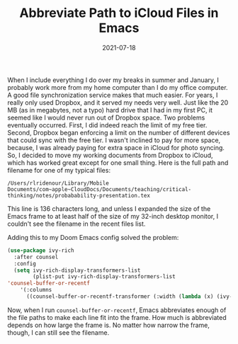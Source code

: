 #+TITLE: Abbreviate Path to iCloud Files in Emacs
#+draft: false
#+tags[]: emacs
#+date: 2021-07-18
#+mathjax:  

When I include everything I do over my breaks in summer and January, I probably work more from my home computer than I do my office computer. A good file synchronization service makes that much easier. For years, I really only used Dropbox, and it served my needs very well. Just like the 20 MB (as in megabytes, not a typo) hard drive that I had in my first PC, it seemed like I would never run out of Dropbox space. Two problems eventually occurred. First, I did indeed reach the limit of my free tier. Second, Dropbox began enforcing a limit on the number of different devices that could sync with the free tier. I wasn't inclined to pay for more space, because, I was already paying for extra space in iCloud for photo syncing. So, I decided to move my working documents from Dropbox to iCloud, which has worked great except for one small thing. Here is the full path and filename for one of my typical files:

~/Users/rlridenour/Library/Mobile Documents/com~apple~CloudDocs/Documents/teaching/critical-thinking/notes/probabability-presentation.tex~

This line is 136 characters long, and unless I expanded the size of the Emacs frame to at least half of the size of my 32-inch desktop monitor, I couldn't see the filename in the recent files list.

Adding this to my Doom Emacs config solved the problem:

#+begin_src emacs-lisp
(use-package ivy-rich
  :after counsel
  :config
  (setq ivy-rich-display-transformers-list
        (plist-put ivy-rich-display-transformers-list
'counsel-buffer-or-recentf
    '(:columns
      ((counsel-buffer-or-recentf-transformer (:width (lambda (x) (ivy-rich-switch-buffer-shorten-path x (ivy-rich-minibuffer-width 1.0))))))))))
#+end_src

Now, when I run ~counsel-buffer-or-recentf~, Emacs abbreviates enough of the file paths to make each line fit into the frame. How much is abbreviated depends on how large the frame is. No matter how narrow the frame, though, I can still see the filename.


